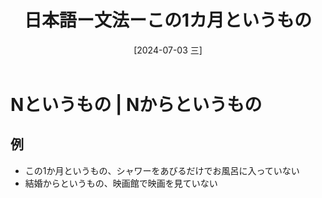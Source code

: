:PROPERTIES:
:ID:       3528193e-1cb9-4480-9f29-f2e6fa70ff5c
:END:
#+title: 日本語ー文法ーこの1カ月というもの
#+filetags: :日本語:
#+date: [2024-07-03 三]
#+last_modified: [2024-07-05 五 23:23]

* Nというもの | Nからというもの
** 例
- この1か月というもの、シャワーをあびるだけでお風呂に入っていない
- 結婚からというもの、映画館で映画を見ていない

